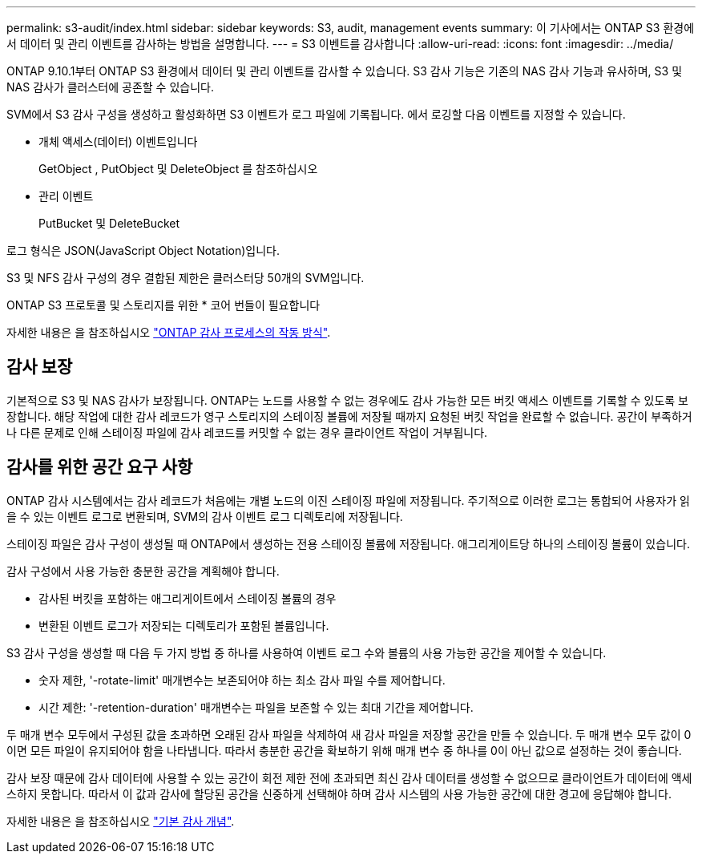 ---
permalink: s3-audit/index.html 
sidebar: sidebar 
keywords: S3, audit, management events 
summary: 이 기사에서는 ONTAP S3 환경에서 데이터 및 관리 이벤트를 감사하는 방법을 설명합니다. 
---
= S3 이벤트를 감사합니다
:allow-uri-read: 
:icons: font
:imagesdir: ../media/


[role="lead"]
ONTAP 9.10.1부터 ONTAP S3 환경에서 데이터 및 관리 이벤트를 감사할 수 있습니다. S3 감사 기능은 기존의 NAS 감사 기능과 유사하며, S3 및 NAS 감사가 클러스터에 공존할 수 있습니다.

SVM에서 S3 감사 구성을 생성하고 활성화하면 S3 이벤트가 로그 파일에 기록됩니다. 에서 로깅할 다음 이벤트를 지정할 수 있습니다.

* 개체 액세스(데이터) 이벤트입니다
+
GetObject , PutObject 및 DeleteObject 를 참조하십시오

* 관리 이벤트
+
PutBucket 및 DeleteBucket



로그 형식은 JSON(JavaScript Object Notation)입니다.

S3 및 NFS 감사 구성의 경우 결합된 제한은 클러스터당 50개의 SVM입니다.

ONTAP S3 프로토콜 및 스토리지를 위한 * 코어 번들이 필요합니다

자세한 내용은 을 참조하십시오 link:../nas-audit/auditing-process-concept.html["ONTAP 감사 프로세스의 작동 방식"].



== 감사 보장

기본적으로 S3 및 NAS 감사가 보장됩니다. ONTAP는 노드를 사용할 수 없는 경우에도 감사 가능한 모든 버킷 액세스 이벤트를 기록할 수 있도록 보장합니다. 해당 작업에 대한 감사 레코드가 영구 스토리지의 스테이징 볼륨에 저장될 때까지 요청된 버킷 작업을 완료할 수 없습니다. 공간이 부족하거나 다른 문제로 인해 스테이징 파일에 감사 레코드를 커밋할 수 없는 경우 클라이언트 작업이 거부됩니다.



== 감사를 위한 공간 요구 사항

ONTAP 감사 시스템에서는 감사 레코드가 처음에는 개별 노드의 이진 스테이징 파일에 저장됩니다. 주기적으로 이러한 로그는 통합되어 사용자가 읽을 수 있는 이벤트 로그로 변환되며, SVM의 감사 이벤트 로그 디렉토리에 저장됩니다.

스테이징 파일은 감사 구성이 생성될 때 ONTAP에서 생성하는 전용 스테이징 볼륨에 저장됩니다. 애그리게이트당 하나의 스테이징 볼륨이 있습니다.

감사 구성에서 사용 가능한 충분한 공간을 계획해야 합니다.

* 감사된 버킷을 포함하는 애그리게이트에서 스테이징 볼륨의 경우
* 변환된 이벤트 로그가 저장되는 디렉토리가 포함된 볼륨입니다.


S3 감사 구성을 생성할 때 다음 두 가지 방법 중 하나를 사용하여 이벤트 로그 수와 볼륨의 사용 가능한 공간을 제어할 수 있습니다.

* 숫자 제한, '-rotate-limit' 매개변수는 보존되어야 하는 최소 감사 파일 수를 제어합니다.
* 시간 제한: '-retention-duration' 매개변수는 파일을 보존할 수 있는 최대 기간을 제어합니다.


두 매개 변수 모두에서 구성된 값을 초과하면 오래된 감사 파일을 삭제하여 새 감사 파일을 저장할 공간을 만들 수 있습니다. 두 매개 변수 모두 값이 0이면 모든 파일이 유지되어야 함을 나타냅니다. 따라서 충분한 공간을 확보하기 위해 매개 변수 중 하나를 0이 아닌 값으로 설정하는 것이 좋습니다.

감사 보장 때문에 감사 데이터에 사용할 수 있는 공간이 회전 제한 전에 초과되면 최신 감사 데이터를 생성할 수 없으므로 클라이언트가 데이터에 액세스하지 못합니다. 따라서 이 값과 감사에 할당된 공간을 신중하게 선택해야 하며 감사 시스템의 사용 가능한 공간에 대한 경고에 응답해야 합니다.

자세한 내용은 을 참조하십시오 link:../nas-audit/basic-auditing-concept.html["기본 감사 개념"].
